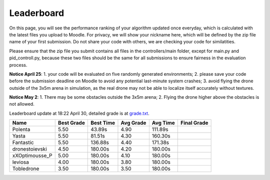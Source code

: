 Leaderboard
===========

On this page, you will see the performance ranking of your algorithm updated once everyday, which is calculated with the latest files you upload to Moodle.
For privacy, we will show your nickname here, which will be defined by the zip file name of your first submission.
Do not share your code with others, we are checking your code for similatities.

Please ensure that the zip file you submit contains all files in the controllers/main folder, except for main.py and pid_controll.py, because these two files should be the same for all submissions to ensure fairness in the evaluation process.

**Notice April 25**: 1. your code will be evaluated on five randomly generated environments; 2. please save your code before the submission deadline on Moodle to avoid any potential last-minute system crashes; 3. avoid flying the drone outside of the 3x5m arena in simulation, as the real drone may not be able to localize itself accurately without textures.

**Notice May 2**: 1. There may be some obstacles outside the 3x5m arena; 2. Flying the drone higher above the obstacles is not allowed.

Leaderboard update at 18:22 April 30, detailed grade is at `grade.txt <https://github.com/dronecourse-epfl/crazy-practical-tutorial/blob/main/docs/grade.txt>`_.

============== ========== ========= ========= ======== ===========
Name           Best Grade Best Time Avg Grade Avg Time Final Grade
============== ========== ========= ========= ======== ===========
Polenta        5.50       43.89s    4.90      111.89s 
Yasta          5.50       81.51s    4.30      160.30s 
Fantastic      5.50       136.88s   4.40      171.38s 
dronestoievski 4.50       180.00s   4.20      180.00s 
xXOptimousse_P 5.00       180.00s   4.10      180.00s 
leviosa        4.00       180.00s   3.80      180.00s 
Tobledrone     3.50       180.00s   3.50      180.00s 
============== ========== ========= ========= ======== ===========